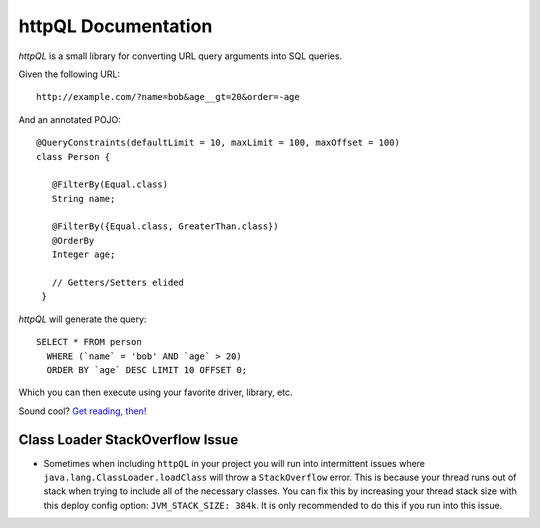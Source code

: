 httpQL Documentation
====================

*httpQL* is a small library for converting URL query arguments into SQL queries.

Given the following URL::

  http://example.com/?name=bob&age__gt=20&order=-age

And an annotated POJO::

  @QueryConstraints(defaultLimit = 10, maxLimit = 100, maxOffset = 100)
  class Person {

     @FilterBy(Equal.class)
     String name;

     @FilterBy({Equal.class, GreaterThan.class})
     @OrderBy
     Integer age;

     // Getters/Setters elided
   }

*httpQL* will generate the query::

  SELECT * FROM person
    WHERE (`name` = 'bob' AND `age` > 20)
    ORDER BY `age` DESC LIMIT 10 OFFSET 0;

Which you can then execute using your favorite driver, library, etc.

Sound cool? `Get reading, then!`_

.. _Rosetta: https://github.com/HubSpot/Rosetta
.. _Jackson: http://wiki.fasterxml.com/JacksonHome
.. _Get reading, then!: http://github.hubspot.com/httpQL/

Class Loader StackOverflow Issue
-------
* Sometimes when including ``httpQL`` in your project you will run into intermittent issues where ``java.lang.ClassLoader.loadClass`` will throw a ``StackOverflow`` error. This is because your thread runs out of stack when trying to include all of the necessary classes. You can fix this by increasing your thread stack size with this deploy config option: ``JVM_STACK_SIZE: 384k``. It is only recommended to do this if you run into this issue.

.. |BlazarShield| image:: https://private.hubapi.com/blazar/v2/branches/state/9954/shield
.. _BlazarShield: https://private.hubteam.com/blazar/builds/branch/9954
